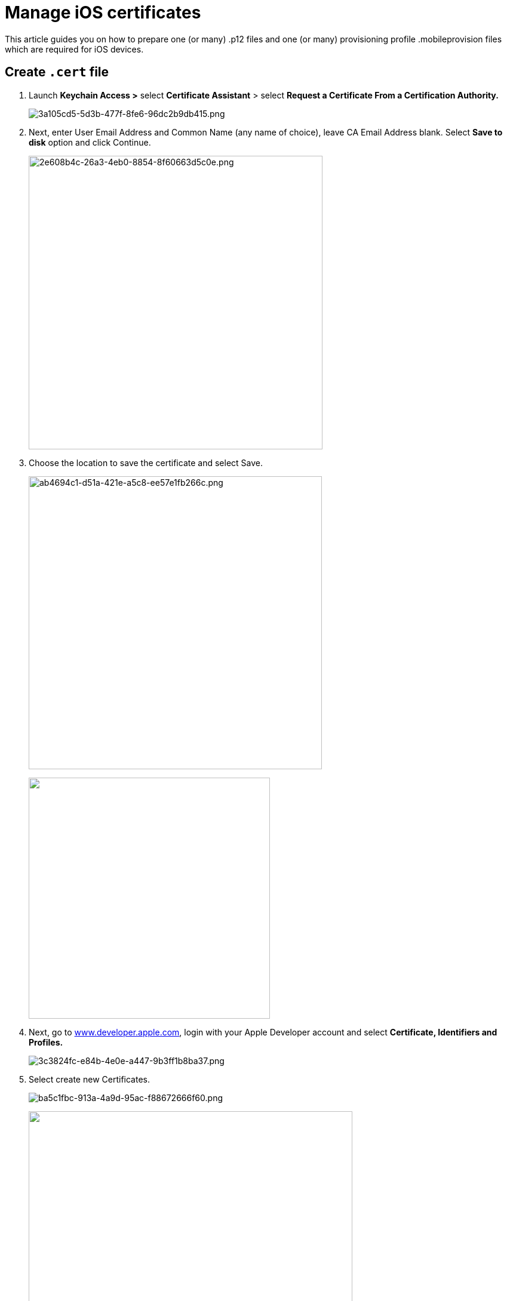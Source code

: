 = Manage iOS certificates
:navtitle: Manage iOS certificates

This article guides you on how to prepare one (or many) .p12 files and one (or many) provisioning profile .mobileprovision files which are required for iOS devices.

== Create `.cert` file

. Launch *Keychain Access >* select *Certificate Assistant* > select *Request a Certificate From a Certification Authority.*
+
image:./guide-media/01GWE78BX8GB63RDX65NTKEW6F[width=, alt="3a105cd5-5d3b-477f-8fe6-96dc2b9db415.png"]

. Next, enter User Email Address and Common Name (any name of choice), leave CA Email Address blank. Select *Save to disk* option and click Continue.
+
image:./guide-media/01GWEGNTQHQ6XPRMJMS73SQY4D[width=492, alt="2e608b4c-26a3-4eb0-8854-8f60663d5c0e.png"]

. Choose the location to save the certificate and select Save.
+
image:./guide-media/01GWE56MZCJF5Q1QY4Z1Z621RZ[width=491, alt="ab4694c1-d51a-421e-a5c8-ee57e1fb266c.png"]
+
image:./b84a5c84-52c4-4866-a1f7-d5ed08ab3b3b[width=404, alt=""]

. Next, go to http://www.developer.apple.com[www.developer.apple.com], login with your Apple Developer account and select *Certificate, Identifiers and Profiles.*
+
image:./guide-media/01GWESRG7B7XTBH3NFYM8RHB0K[width=, alt="3c3824fc-e84b-4e0e-a447-9b3ff1b8ba37.png"]

. Select create new Certificates.
+
image:./guide-media/01GWEFY1NE304CN3K2MT8PGVFD[width=, alt="ba5c1fbc-913a-4a9d-95ac-f88672666f60.png"]
+
image:./b95a8da1-30ca-40f3-834a-76a979acd8d6[width=542, alt=""]

. Among the options, select Apple Development and select Continue.
+
image:./guide-media/01GWEQTCEAABZ06A7VAK58P4YT[width=, alt="5200023f-d58c-4b7b-a06e-c6b37a428636.png"]
+
image:./34c52f59-c2bc-42c6-9019-77836e30d1b5[width=1248, alt=""]

. Next, select Choose File to upload the Certificate Signing Request generated in step 2 from local machine.
+
image:./guide-media/01GWE78CQWAZKWEW097F46BRMA[width=, alt="36c68e7c-8214-4d1b-9136-27a23db4fad7.png"]

. Once the certificate is uploaded, select Download to download the .cert file.
+
image:./guide-media/01GWE78DNQ72WNVFWFTY1EFQEN[width=, alt="db1e158f-d8e9-4b6e-879c-4726aabc3615.png"]

== Install `.cert` and export `.p12` file

. Launch Keychain Access, select Certificates category and drag the downloaded .cert file into it.
+
image:./guide-media/01GWEQTD94BJ2GGZA98B0FJJZK[width=, alt="7b22b7af-7b00-4bd9-b925-2e0e339be42d.png"]

. After dragging the .cert file into Certificates, right-click at it and select *Export "....cert file name...."*.
+
image:./guide-media/01GWEMN24NCVD02G9B8QW182C1[width=671, height=419, alt="b780f66d-388e-43db-991d-b10e07e39f81.png"]
+
image:./91c359ae-9d42-4ddb-9cb5-bd66192a44e1[width=, alt=""]

. Select File Format as *Personal Information Exchange (.p12)*, select a location to save the file and select Save. The .p12 file is created.
image:./guide-media/01GWEFY2NWC3S1BVWTMS93V3MN[width=522, height=350, alt="b32dbb0e-2415-4737-b8ea-7e37738a6959.png"]
+
image:./bc9c78d0-7949-47ed-b552-53052319e9e4[width=478, height=320, alt=""]

== Download `.mobileprovision` file

. If you haven't created an AppID before, here's the guide to create one. Select create new Identifier.
+
image:./guide-media/01GWE78EJ7PZT3C80RH14WBMGR[width=521, height=290, alt="6185aaaa-ea78-44f7-be44-c09f97b07244.png"]

. Select App IDs, then select Continue.
+
image:./guide-media/01GWEMN32WP799Y0HAA3N0GF51[width=, alt="d87dc679-47a4-491e-9f97-537c6d0ba3c1.png"]
+
image:./f49027bc-86b0-4ded-be89-26e58e94a096[width=795, height=294, alt=""]

. Input descriptions for the App ID, Bundle ID, input *com.* for Bundle ID and choose *Wildcard* option, then select Continue. The App ID is created.
+
image:./guide-media/01GWEYR52X2FSXPC42Y10T1Y6K[width=, alt="b96f7430-703c-4f20-8b94-d71d4f857171.png"]
+
image:./c4183d23-0d71-4d4d-b6c0-aa82c060eb75[width=1034, height=315, alt=""]

. Add your iOS devices UDID to the mobile provisioning file. First, select Devices and Register a Device.
+
image:./guide-media/01GWEFY3NJAA845CCTX7J1DWDJ[width=, alt="f4078fd7-f42d-48da-94f2-d070649fa9fc.png"]

. Input Platform, Device Name and Device ID (UDID) for a device, select Continue, then select Register. You can repeat to add more than one device.
+
image:./guide-media/01GWE1DC6DDZHKDSAZHA3AVTRG[width=, alt="0cb23cd5-9258-49c5-a6c6-a0195ad2ef12.png"]

. Once the device is added, select Generate a Profile.
+
image:./guide-media/01GWEYR5YTXK4RA79W4TRCG3PJ[width=, alt="3b3bb645-b45d-4ff0-b548-7032d0754883.png"]

. Select iOS App Development.
+
image:./guide-media/01GWE6KGT5QCFPANABMYZR5KFK[width=, alt="9c9373af-5afb-41cc-975f-1136352ddea3.png"]

. Select the App ID that had just been created above and select Continue.
+
image:./guide-media/01GWESRH47KVM25RANNG0SB617[width=, alt="e53d74e0-6e8a-4ec8-9cb9-ce9e2976af8e.png"]

. Select the Certificate that had been submitted and select Continue.
+
image:./guide-media/01GWE56NVB9X8KPQSQ24KM7RXJ[width=, alt="efb2008d-9114-4a09-a837-4304619a6084.png"]

. Select all devices that are going to be included in the Provisioning profile.
+
image:./guide-media/01GWECZDHYKGXY590QF32X9SB7[width=, alt="89c40b4d-72c6-497f-a02c-2f23d96fa797.png"]

. Enter a chosen Provisioning Profile name and select Generate, after that select Download to download the Provisioning Profile file (.mobileprovisioning).
+
image:./guide-media/01GWEJZADE4XX9QTM21YG65MHY[width=, alt="81f19099-9672-4f8b-b6e2-7ab31468ac25.png"]
+
image:./586d7260-3e84-4fec-afd0-47be429b8764[width=677, height=299, alt=""]
